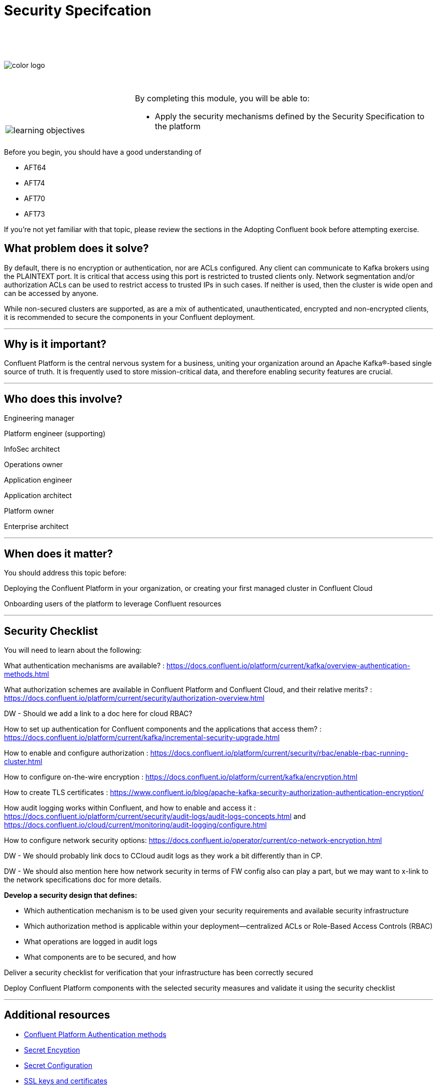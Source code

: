 :imagesdir: ../images/
:source-highlighter: rouge
:icons: font




= Security Specifcation


{sp} +
{sp} +
{sp} +


image::color_logo.png[align="center",pdfwidth=75%]


{sp}+



[cols="5a,1a,14a",grid="none",frame="none"]
|===
|

{sp}+
{sp}+

image::learning-objectives.svg[pdfwidth=90%]
|
|
By completing this module, you will be able to:

* Apply the security mechanisms defined by the Security Specification to the platform

|===

Before you begin, you should have a good understanding of 

* AFT64
* AFT74
* AFT70
* AFT73

If you're not yet familiar with that topic, please review the sections in the Adopting Confluent book before attempting exercise.

== What problem does it solve?

By default, there is no encryption or authentication, nor are ACLs configured. Any client can communicate to Kafka brokers using the PLAINTEXT port. It is critical that access using this port is restricted to trusted clients only. Network segmentation and/or authorization ACLs can be used to restrict access to trusted IPs in such cases. If neither is used, then the cluster is wide open and can be accessed by anyone.

While non-secured clusters are supported, as are a mix of authenticated, unauthenticated, encrypted and non-encrypted clients, it is recommended to secure the components in your Confluent deployment.

---

== Why is it important?

Confluent Platform is the central nervous system for a business, uniting your organization around an Apache Kafka®-based single source of truth. It is frequently used to store mission-critical data, and therefore enabling security features are crucial.

---

== Who does this involve?

Engineering manager

Platform engineer (supporting)

InfoSec architect

Operations owner

Application engineer

Application architect

Platform owner

Enterprise architect

---

== When does it matter?

You should address this topic before:

Deploying the Confluent Platform in your organization, or creating your first managed cluster in Confluent Cloud

Onboarding users of the platform to leverage Confluent resources

---

== Security Checklist

You will need to learn about the following:

What authentication mechanisms are available? : https://docs.confluent.io/platform/current/kafka/overview-authentication-methods.html

What authorization schemes are available in Confluent Platform and Confluent Cloud, and their relative merits? : https://docs.confluent.io/platform/current/security/authorization-overview.html 

DW - Should we add a link to a doc here for cloud RBAC?

How to set up authentication for Confluent components and the applications that access them? : https://docs.confluent.io/platform/current/kafka/incremental-security-upgrade.html

How to enable and configure authorization : https://docs.confluent.io/platform/current/security/rbac/enable-rbac-running-cluster.html

How to configure on-the-wire encryption : https://docs.confluent.io/platform/current/kafka/encryption.html

How to create TLS certificates : https://www.confluent.io/blog/apache-kafka-security-authorization-authentication-encryption/

How audit logging works within Confluent, and how to enable and access it : https://docs.confluent.io/platform/current/security/audit-logs/audit-logs-concepts.html and https://docs.confluent.io/cloud/current/monitoring/audit-logging/configure.html

How to configure network security options: https://docs.confluent.io/operator/current/co-network-encryption.html

DW - We should probably link docs to CCloud audit logs as they work a bit differently than in CP.

DW - We should also mention here how network security in terms of FW config also can play a part, but we may want to x-link to the network specifications doc for more details.

**Develop a security design that defines:**

* Which authentication mechanism is to be used given your security requirements and available security infrastructure

* Which authorization method is applicable within your deployment—centralized ACLs or Role-Based Access Controls (RBAC)

* What operations are logged in audit logs

* What components are to be secured, and how

Deliver a security checklist for verification that your infrastructure has been correctly secured

Deploy Confluent Platform components with the selected security measures and validate it using the security checklist

---

== Additional resources

* https://docs.confluent.io/platform/current/kafka/overview-authentication-methods.html[Confluent Platform Authentication methods]
* https://www.confluent.io/blog/kafka-security-secret-encryption-with-confluent/[Secret Encyption] 
* https://docs.confluent.io/platform/current/security/secrets.html#using-prefixes-in-secrets-configurations[Secret Configuration]
* https://docs.confluent.io/platform/current/kafka/encryption.html#creating-ssl-keys-and-certificates[SSL keys and certificates]
* https://docs.confluent.io/platform/current/security/compliance.html[Confluent Platform Compliance] 

[.text-center]
Copyright © Confluent, Inc. 2014-2021. https://www.confluent.io/confluent-privacy-statement/[Privacy Policy] | https://www.confluent.io/terms-of-use/[Terms & Conditions]. +
Apache, Apache Kafka, Kafka and the Kafka logo are trademarks of the +
http://www.apache.org/[Apache Software Foundation]
